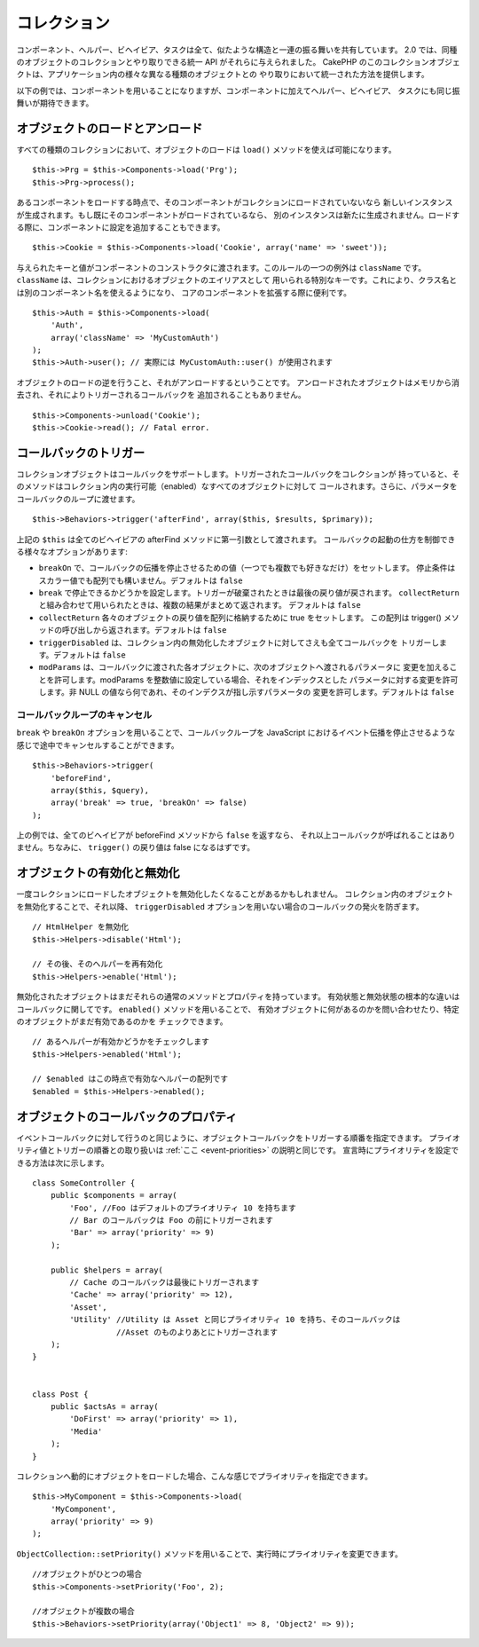 コレクション
############

コンポーネント、ヘルパー、ビヘイビア、タスクは全て、似たような構造と一連の振る舞いを共有しています。
2.0 では、同種のオブジェクトのコレクションとやり取りできる統一 API がそれらに与えられました。
CakePHP のこのコレクションオブジェクトは、アプリケーション内の様々な異なる種類のオブジェクトとの
やり取りにおいて統一された方法を提供します。

以下の例では、コンポーネントを用いることになりますが、コンポーネントに加えてヘルパー、ビヘイビア、
タスクにも同じ振舞いが期待できます。

オブジェクトのロードとアンロード
================================

すべての種類のコレクションにおいて、オブジェクトのロードは ``load()`` メソッドを使えば可能になります。 ::

    $this->Prg = $this->Components->load('Prg');
    $this->Prg->process();

あるコンポーネントをロードする時点で、そのコンポーネントがコレクションにロードされていないなら
新しいインスタンスが生成されます。もし既にそのコンポーネントがロードされているなら、
別のインスタンスは新たに生成されません。ロードする際に、コンポーネントに設定を追加することもできます。 ::

    $this->Cookie = $this->Components->load('Cookie', array('name' => 'sweet'));

与えられたキーと値がコンポーネントのコンストラクタに渡されます。このルールの一つの例外は
``className`` です。 ``className`` は、コレクションにおけるオブジェクトのエイリアスとして
用いられる特別なキーです。これにより、クラス名とは別のコンポーネント名を使えるようになり、
コアのコンポーネントを拡張する際に便利です。 ::

    $this->Auth = $this->Components->load(
        'Auth',
        array('className' => 'MyCustomAuth')
    );
    $this->Auth->user(); // 実際には MyCustomAuth::user() が使用されます

オブジェクトのロードの逆を行うこと、それがアンロードするということです。
アンロードされたオブジェクトはメモリから消去され、それによりトリガーされるコールバックを
追加されることもありません。 ::

    $this->Components->unload('Cookie');
    $this->Cookie->read(); // Fatal error.

コールバックのトリガー
======================

コレクションオブジェクトはコールバックをサポートします。トリガーされたコールバックをコレクションが
持っていると、そのメソッドはコレクション内の実行可能（enabled）なすべてのオブジェクトに対して
コールされます。さらに、パラメータをコールバックのループに渡せます。 ::

    $this->Behaviors->trigger('afterFind', array($this, $results, $primary));

上記の ``$this`` は全てのビヘイビアの afterFind メソッドに第一引数として渡されます。
コールバックの起動の仕方を制御できる様々なオプションがあります:

- ``breakOn`` で、コールバックの伝播を停止させるための値（一つでも複数でも好きなだけ）をセットします。
  停止条件はスカラー値でも配列でも構いません。デフォルトは ``false``

- ``break`` で停止できるかどうかを設定します。トリガーが破棄されたときは最後の戻り値が戻されます。
  ``collectReturn`` と組み合わせて用いられたときは、複数の結果がまとめて返されます。
  デフォルトは ``false``

- ``collectReturn`` 各々のオブジェクトの戻り値を配列に格納するために true をセットします。
  この配列は trigger() メソッドの呼び出しから返されます。デフォルトは ``false``

- ``triggerDisabled`` は、コレクション内の無効化したオブジェクトに対してさえも全てコールバックを
  トリガーします。デフォルトは ``false``

- ``modParams`` は、コールバックに渡された各オブジェクトに、次のオブジェクトへ渡されるパラメータに
  変更を加えることを許可します。modParams を整数値に設定している場合、それをインデックスとした
  パラメータに対する変更を許可します。非 NULL の値なら何であれ、そのインデクスが指し示すパラメータの
  変更を許可します。デフォルトは ``false``

コールバックループのキャンセル
------------------------------

``break`` や ``breakOn`` オプションを用いることで、コールバックループを
JavaScript におけるイベント伝播を停止させるような感じで途中でキャンセルすることができます。 ::

    $this->Behaviors->trigger(
        'beforeFind',
        array($this, $query),
        array('break' => true, 'breakOn' => false)
    );

上の例では、全てのビヘイビアが beforeFind メソッドから ``false`` を返すなら、
それ以上コールバックが呼ばれることはありません。ちなみに、 ``trigger()`` の戻り値は false になるはずです。

オブジェクトの有効化と無効化
============================

一度コレクションにロードしたオブジェクトを無効化したくなることがあるかもしれません。
コレクション内のオブジェクトを無効化することで、それ以降、 ``triggerDisabled``
オプションを用いない場合のコールバックの発火を防ぎます。 ::

    // HtmlHelper を無効化
    $this->Helpers->disable('Html');

    // その後、そのヘルパーを再有効化
    $this->Helpers->enable('Html');


無効化されたオブジェクトはまだそれらの通常のメソッドとプロパティを持っています。
有効状態と無効状態の根本的な違いはコールバックに関してです。 ``enabled()`` メソッドを用いることで、
有効オブジェクトに何があるのかを問い合わせたり、特定のオブジェクトがまだ有効であるのかを
チェックできます。 ::

    // あるヘルパーが有効かどうかをチェックします
    $this->Helpers->enabled('Html');

    // $enabled はこの時点で有効なヘルパーの配列です
    $enabled = $this->Helpers->enabled();

オブジェクトのコールバックのプロパティ
======================================

イベントコールバックに対して行うのと同じように、オブジェクトコールバックをトリガーする順番を指定できます。
プライオリティ値とトリガーの順番との取り扱いは :ref:`ここ <event-priorities>` の説明と同じです。
宣言時にプライオリティを設定できる方法は次に示します。 ::

    class SomeController {
        public $components = array(
            'Foo', //Foo はデフォルトのプライオリティ 10 を持ちます
            // Bar のコールバックは Foo の前にトリガーされます
            'Bar' => array('priority' => 9)
        );

        public $helpers = array(
            // Cache のコールバックは最後にトリガーされます
            'Cache' => array('priority' => 12), 
            'Asset',
            'Utility' //Utility は Asset と同じプライオリティ 10 を持ち、そのコールバックは
                      //Asset のものよりあとにトリガーされます
        );
    }


    class Post {
        public $actsAs = array(
            'DoFirst' => array('priority' => 1),
            'Media'
        );
    }

コレクションへ動的にオブジェクトをロードした場合、こんな感じでプライオリティを指定できます。 ::

    $this->MyComponent = $this->Components->load(
        'MyComponent',
        array('priority' => 9)
    );


``ObjectCollection::setPriority()`` メソッドを用いることで、実行時にプライオリティを変更できます。 ::

    //オブジェクトがひとつの場合
    $this->Components->setPriority('Foo', 2);

    //オブジェクトが複数の場合
    $this->Behaviors->setPriority(array('Object1' => 8, 'Object2' => 9));


.. meta::
    :title lang=ja: コレクション
    :keywords lang=ja: array name,loading components,several different kinds,unified api,loading objects,component names,special key,core components,callbacks,prg,callback,alias,fatal error,collections,memory,priority,priorities
